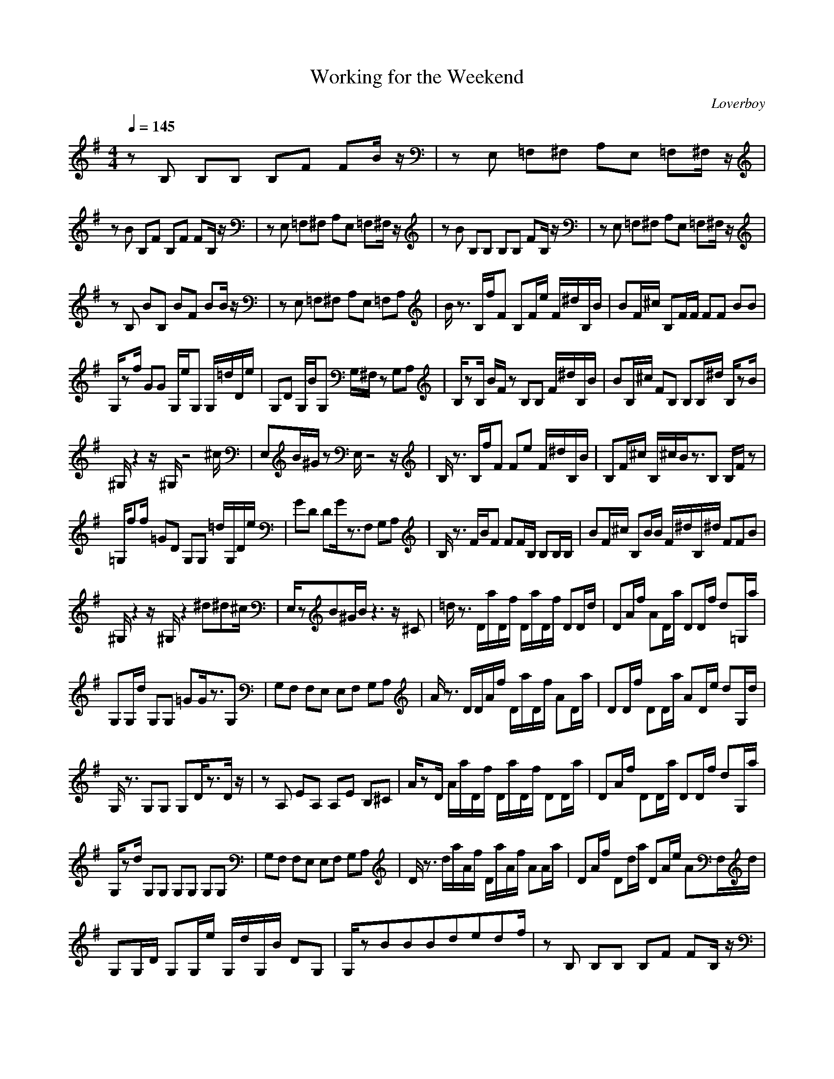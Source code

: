 X:1
T:Working for the Weekend
C:Loverboy
I:lute
Z:Samril forum / Maes Nimrodel
M:4/4
L:1/8
Q:1/4=145
N: Last note suggests Phrygian mode tune
K:G
zB, B,B, B,F FB/2z/2|zE, =F,^F, A,E, =F,^F,/2z/2|
zB B,F B,F FB,/2z/2|zE, =F,^F, A,E, =F,^F,/2z/2|zB B,B, B,B, FB,/2z/2|zE, =F,^F, A,E, =F,^F,/2z/2|
zB, BB, BF BB/2z/2|zE, =F,^F, A,E, =F,A,|B/2z3/2 B,/2f/2F B,F/2e/2 F/2^d/2B,/2B/2|BF/2^c/2 B,F/2F/2 FF BB|
G,/2zf/2 GG G,/2e/2G, G,/2=d/2D/2e/2|G,D G,/2B/2G, G,/2^F,/2z G,A,|B,/2zB,/2 B/2F/2z B,B, F/2^d/2B,/2B/2|BB,/2^c/2 FB, B,B,/2^d/2 B,/2zB/2|
^G,/2z2z/2^G,/2z4^c/2|E,B/2^G/2 zE,/2z4z/2|B,/2z3/2 B,/2f/2F Fe F/2^d/2B,/2B/2|B,F/2^c/2 B,/2^c/2B/2z3/2B, B,/2F/2z|
=G,/2ff/2 =GD G,G, =d/2G,/2D/2e/2|GD DG/2z3/2F, G,A,|B,/2z3/2 F/2B/2F FF/2B,/2 B,B,/2B,/2|BF/2^c/2 B,B/2B/2 F/2^d/2B,/2^d/2 FFB|
^G,/2z2z/2^G,/2z2^d^d^c/2|E,/2zB^G/2B/2z3z/2^C|=d/2z3/2 D/2a/2D/2f/2 D/2a/2D/2f/2 DD/2d/2|DA/2f/2 AD/2a/2 DD/2f/2 d=G,/2a/2|
G,G,/2d/2 G,G, =GG/2z3/2G,|G,F, F,E, E,F, G,A,|A/2z3/2 D/2D/2A/2f/2 D/2a/2D/2f/2 AD/2a/2|DD/2f/2 DD/2a/2 AD/2e/2 dG,/2d/2|
G,/2z3/2 G,G, G,D/2z3/2D/2z/2|zA, EA, A,E B,^C|A/2zD/2 A/2a/2D/2f/2 D/2a/2D/2f/2 DD/2a/2|DA/2f/2 DD/2a/2 DD/2f/2 dG,/2a/2|
G,/2zd/2 G,G, G,G, G,G,|G,F, F,E, E,F, G,A,|D/2z3/2 d/2a/2A/2f/2 D/2a/2A/2f/2 AA/2a/2|DA/2f/2 Dd/2a/2 DA/2e/2 AF,/2d/2|
G,G,/2D/2 G,G,/2e/2 G,/2d/2G,/2B/2 DG,|G,/2zBBBdedf/2|zB, B,B, B,F FB,/2z/2|zE,/2B/2 =F,/2B/2^F,/2B/2 A,/2d/2E,/2e/2 =F,/2e/2^F,/2z/2|
z/2B/2B B,B, BF BB/2z/2|zE,/2B/2 =F,/2B/2^F,/2B/2 A,/2d/2E,/2e/2 =F,/2d/2^F,/2f/2|zB, B,B, B,B, FB,/2z/2|zE,/2B/2 =F,/2B/2^F, A,/2d/2E,/2B/2 =F,/2zb/2|
G,/2z3/2 G,D G,G, A,/2B,/2z|=C/2z3/2 =cG Gc cc|G,/2z3/2 G,G, G,G, A,B,|C/2z3/2 cG GG/2c/2 cc|
G,/2z3/2 G,G, DG, A,B,|C/2z3/2 cc Gc Gc|B,/2z3/2 B,F B,B, FB,|F/2z6z3/2|
FF F/2f/2F FB,/2e/2 F/2^d/2F/2B/2|B,B,/2^c/2 BB B^A, A^G,/2B/2|DD GD D/2e/2=G, G/2=d/2G,/2e/2|DD/2d/2 D/2B/2D G^D A^A,|
BB, B/2f/2F B,F B,/2^d/2B,/2f/2|BF/2f/2 FB B,/2b/2F/2b/2 BB,|^G,/2z^g/2 z^G,/2z4z/2|E,/2z2z/2E,/2z4z/2|
FB, F/2f/2B, B,B B/2^d/2B,/2B/2|FB,/2B/2 F/2^c/2F B=F E^D|G/2f/2=D/2f/2 GD D/2e/2D =dD/2e/2|D=G,/2d/2 GD G^D A^A|
B^F B/2f/2F FB/2e/2 F/2^d/2F/2f/2|BF/2f/2 FB/2b/2 B,/2b/2F F^g|^G,/2b^g/2 ^G,^G,/2z2z/2 ^G,/2zf/2|E,/2e/2z B,E EE EB,|
=d/2z3/2 =D/2a/2D/2f/2 D/2a/2D/2f/2 =AD/2d/2|DA/2f/2 DA/2a/2 AD/2f/2 d=G,/2a/2|G,G,/2d/2 GD GG/2z3/2G,|G,^F, F,E, E,F, G,=A,|
D/2z3/2 D/2a/2D/2f/2 D/2a/2D/2f/2 AD/2a/2|DA/2f/2 AD/2a/2 AD/2e/2 dD/2d/2|G,/2z3/2 G,G, G,G,/2ef/2G,/2a/2|zA, EA, A,E/2b/2 B,/2f/2^C/2D/2|
D/2z3/2 D/2a/2D/2f/2 D/2a/2D/2f/2 DD/2a/2|dA/2f/2 DD/2a/2 AD/2f/2 dG,/2a/2|G,/2zd/2 G,G, G,G, G,G,|G,F, F,E, E,F, G,A,|
D/2z3/2 D/2a/2A/2f/2 A/2a/2d/2f/2 DD/2a/2|DA/2f/2 Dd/2a/2 DD/2e/2 DF,/2d/2|G,G,/2D/2 G,G,/2e/2 G,/2d/2G,/2B/2 DG,|G,/2zBBBdedf/2|
zB, B,B, B,F FB,/2z/2|zE,/2B/2 =F,/2B/2^F,/2B/2 A,/2d/2E,/2e/2 =F,/2e/2^F,/2z/2|z/2B/2B B,B, B,F FB,/2z/2|zE,/2B/2 =F,/2B/2^F,/2B/2 A,/2d/2E,/2e/2 =F,/2d/2^F,/2f/2|
zB, B,B B,B, BF/2z/2|zE,/2B/2 =F,/2B/2^F, A,/2d/2E,/2B/2 =F,/2B/2^F,/2b/2|fz6z|
F8-|F6- Fz|D8|z6 b/2z3/2|G2 GD GG, A,B,|=C2 =cG Gc cc|
G2 GG GG, A,B,|C2 GG GG/2c/2 cc|D2 GG DG, A,B,|C2 cc Gc Gc|
F2 BF FB, BB|B3/2BBBde/2 d/2zf/2|zB, B,B, B,F FB,/2z/2|zE,/2B/2 =F,/2B/2^F,/2B/2 A,/2d/2E,/2e/2 =F,/2e/2^F,/2z/2|
z/2B/2B B,B, BF FB,/2z/2|zE,/2B/2 =F,/2B/2^F,/2B/2 A,/2d/2E,/2e/2 =F,/2d/2^F,/2f/2|zB, FB, BF BB/2z/2|zE,/2B/2 =F,/2B/2^F, A,/2d/2E,/2e/2 =F,/2e/2^F,/2d/2|
ze/2d/2 BF BF BB/2z/2|zE,/2B/2 =F,/2B/2^F,/2B/2 A,/2d/2E,/2e/2 =F,/2d/2A,/2f/2|zB, B,B, B,F FB,/2z/2|zE,/2B/2 =F,/2B/2^F,/2B/2 A,/2d/2E,/2e/2 =F,/2e/2^F,/2z/2|
z/2B/2B, B,B, B,F FB,/2z/2|zE,/2B/2 =F,/2B/2^F,/2B/2 A,/2d/2E,/2e/2 =F,/2d/2^F,/2f/2|zB FF FF BF/2z/2|zE,/2B/2 =F,/2B/2^F, A,/2d/2E,/2B/2 =F,/2B/2^F,/2b/2|
G/2z3/2 GD GG, A,B,|C/2z3/2 cG Gc Gc|G,/2z3/2 G,G, G,G, A,B,|C/2z3/2 cG Gc cc|
G,/2z3/2 G,G, DG, A,B,|C/2z3/2 cc Gc GB,/2
